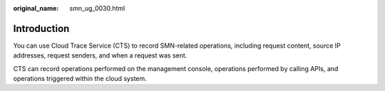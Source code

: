 :original_name: smn_ug_0030.html

.. _smn_ug_0030:

Introduction
============

You can use Cloud Trace Service (CTS) to record SMN-related operations, including request content, source IP addresses, request senders, and when a request was sent.

CTS can record operations performed on the management console, operations performed by calling APIs, and operations triggered within the cloud system.
